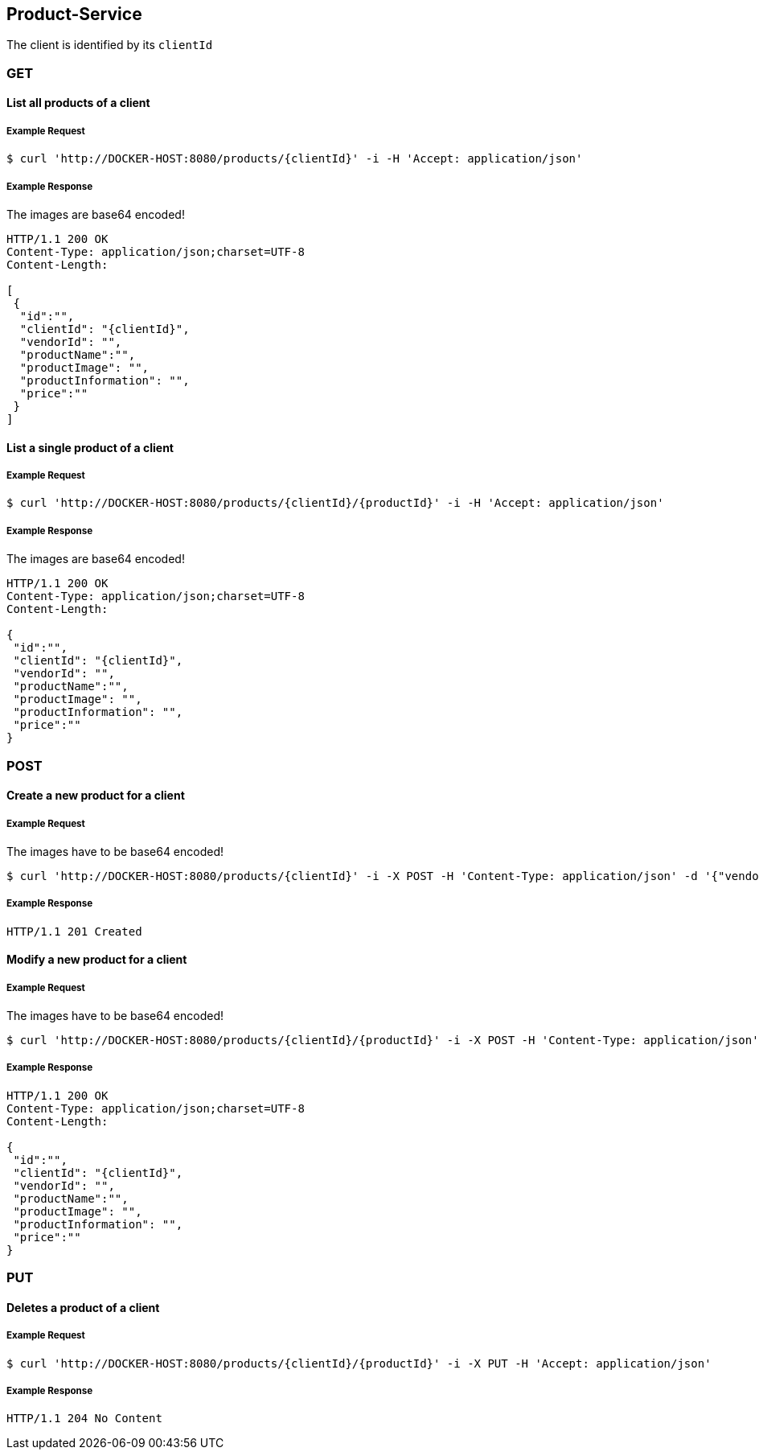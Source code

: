 [products]
== Product-Service

The client is identified by its `clientId`

=== GET

==== List all products of a client

===== Example Request
[source,bash,options="nowrap"]
----
$ curl 'http://DOCKER-HOST:8080/products/{clientId}' -i -H 'Accept: application/json'
----

===== Example Response
The images are base64 encoded!
[source,http,options="nowrap"]
----
HTTP/1.1 200 OK
Content-Type: application/json;charset=UTF-8
Content-Length:

[
 {
  "id":"",
  "clientId": "{clientId}",
  "vendorId": "",
  "productName":"",
  "productImage": "",
  "productInformation": "",
  "price":""
 }
]
----

==== List a single product of a client

===== Example Request
[source,bash,options="nowrap"]
----
$ curl 'http://DOCKER-HOST:8080/products/{clientId}/{productId}' -i -H 'Accept: application/json'
----

===== Example Response
The images are base64 encoded!
[source,http,options="nowrap"]
----
HTTP/1.1 200 OK
Content-Type: application/json;charset=UTF-8
Content-Length:

{
 "id":"",
 "clientId": "{clientId}",
 "vendorId": "",
 "productName":"",
 "productImage": "",
 "productInformation": "",
 "price":""
}
----

=== POST

==== Create a new product for a client
===== Example Request
The images have to be base64 encoded!
[source,bash,options="nowrap"]
----
$ curl 'http://DOCKER-HOST:8080/products/{clientId}' -i -X POST -H 'Content-Type: application/json' -d '{"vendorId": "","productName":"","productImage": "","productInformation": "","price":""}'
----

===== Example Response
[source,http,options="nowrap"]
----
HTTP/1.1 201 Created

----

==== Modify a new product for a client
===== Example Request
The images have to be base64 encoded!
[source,bash,options="nowrap"]
----
$ curl 'http://DOCKER-HOST:8080/products/{clientId}/{productId}' -i -X POST -H 'Content-Type: application/json' -d '{"vendorId": "","productName":"","productImage": "","productInformation": "","price":""}'
----

===== Example Response
[source,http,options="nowrap"]
----
HTTP/1.1 200 OK
Content-Type: application/json;charset=UTF-8
Content-Length:

{
 "id":"",
 "clientId": "{clientId}",
 "vendorId": "",
 "productName":"",
 "productImage": "",
 "productInformation": "",
 "price":""
}

----

=== PUT

==== Deletes a product of a client
===== Example Request
[source,bash,options="nowrap"]
----
$ curl 'http://DOCKER-HOST:8080/products/{clientId}/{productId}' -i -X PUT -H 'Accept: application/json'
----
===== Example Response
[source,http,options="nowrap"]
----
HTTP/1.1 204 No Content

----
